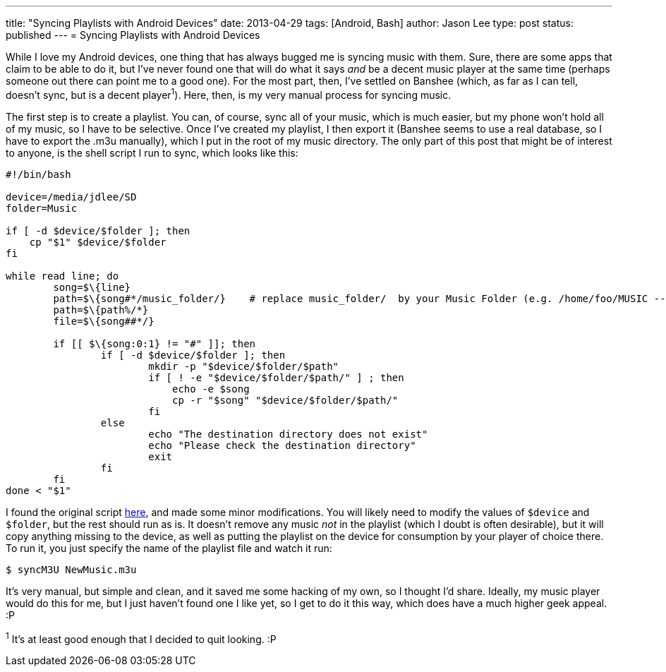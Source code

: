 ---
title: "Syncing Playlists with Android Devices"
date: 2013-04-29
tags: [Android, Bash]
author: Jason Lee
type: post
status: published
---
= Syncing Playlists with Android Devices

While I love my Android devices, one thing that has always bugged me is syncing music with them. Sure, there are some apps that claim to be able to do it, but I've never found one that will do what it says _and_ be a decent music player at the same time (perhaps someone out there can point me to a good one). For the most part, then, I've settled on Banshee (which, as far as I can tell, doesn't sync, but is a decent player^1^). Here, then, is my very manual process for syncing music.
// more

The first step is to create a playlist. You can, of course, sync all of your music, which is much easier, but my phone won't hold all of my music, so I have to be selective.  Once I've created my playlist, I then export it (Banshee seems to use a real database, so I have to export the .m3u manually), which I put in the root of my music directory. The only part of this post that might be of interest to anyone, is the shell script I run to sync, which looks like this:

[source,bash,linenums]
-----
#!/bin/bash

device=/media/jdlee/SD
folder=Music

if [ -d $device/$folder ]; then
    cp "$1" $device/$folder
fi

while read line; do
        song=$\{line}
        path=$\{song#*/music_folder/}    # replace music_folder/  by your Music Folder (e.g. /home/foo/MUSIC -- use MUSIC/ instead)
        path=$\{path%/*}
        file=$\{song##*/}

        if [[ $\{song:0:1} != "#" ]]; then
                if [ -d $device/$folder ]; then
                        mkdir -p "$device/$folder/$path"
                        if [ ! -e "$device/$folder/$path/" ] ; then
                            echo -e $song
                            cp -r "$song" "$device/$folder/$path/"
                        fi
                else
                        echo "The destination directory does not exist"
                        echo "Please check the destination directory"
                        exit
                fi
        fi
done < "$1"
-----

I found the original script http://www.anythingbutipod.com/forum/showthread.php?t=35163[here], and made some minor modifications. You will likely need to modify the values of `$device` and `$folder`, but the rest should run as is.  It doesn't remove any music _not_ in the playlist (which I doubt is often desirable), but it will copy anything missing to the device, as well as putting the playlist on the device for consumption by your player of choice there. To run it, you just specify the name of the playlist file and watch it run:

[source,bash,linenums]
-----
$ syncM3U NewMusic.m3u
-----

It's very manual, but simple and clean, and it saved me some hacking of my own, so I thought I'd share.  Ideally, my music player would do this for me, but I just haven't found one I like yet, so I get to do it this way, which does have a much higher geek appeal. :P

^1^ It's at least good enough that I decided to quit looking. :P
